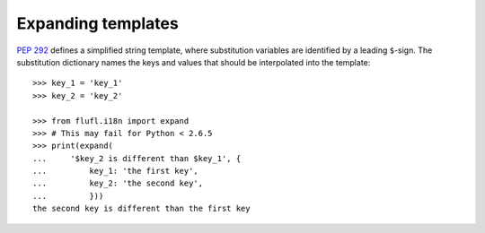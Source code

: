 ===================
Expanding templates
===================

`PEP 292`_ defines a simplified string template, where substitution variables
are identified by a leading ``$``-sign.  The substitution dictionary names the
keys and values that should be interpolated into the template::

    >>> key_1 = 'key_1'
    >>> key_2 = 'key_2'

    >>> from flufl.i18n import expand
    >>> # This may fail for Python < 2.6.5
    >>> print(expand(
    ...     '$key_2 is different than $key_1', {
    ...         key_1: 'the first key',
    ...         key_2: 'the second key',
    ...         }))
    the second key is different than the first key


.. _`PEP 292`: http://www.python.org/dev/peps/pep-0292/

